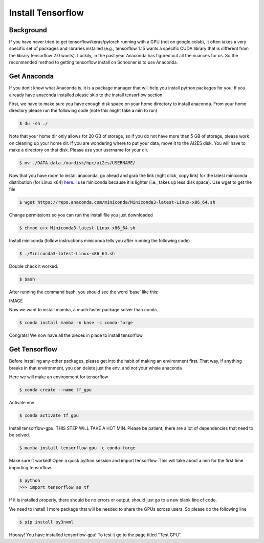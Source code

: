 Install Tensorflow
===================

++++++++++
Background
++++++++++
If you have never tried to get tensorflow/keras/pytorch running with a GPU (not on google colab), 
it often takes a very specific set of packages and libraries installed (e.g., tensorflow 1.15 wants 
a specific CUDA library that is different from the library tensorflow 2.0 wants). Luckily, in the past 
year Anaconda has figured out all the nuances for us. So the reconmended method to getting tensorflow 
install on Schooner is to use Anaconda.

++++++++++++
Get Anaconda
++++++++++++

If you don’t know what Anaconda is, it is a package manager that will help you install python packages for you! 
If you already have anaconda installed please skip to the install tensorflow section.

First, we have to make sure you have enough disk space on your home directory to install anaconda. From your 
home directory please run the following code (note this might take a min to run)

.. code-block:: console

    $ du -sh ./ 

Note that your home dir only allows for 20 GB of storage, so if you do not have more than 5 GB of storage, 
please work on cleaning up your home dir. If you are wondering where to put your data, move it to the AI2ES disk. 
You will have to make a directory on that disk. Please use your username for your dir. 

.. code-block:: console

    $ mv ./DATA.data /ourdisk/hpc/ai2es/USERNAME/

Now that you have room to install anaconda, go ahead and grab the link (right click, copy link) 
for the latest miniconda distribution (for Linux x64) `here <https://docs.conda.io/en/latest/miniconda.html>`_. I use miniconda because it is lighter 
(i.e., takes up less disk space). Use wget to get the file

.. code-block:: console

    $ wget https://repo.anaconda.com/miniconda/Miniconda3-latest-Linux-x86_64.sh

Change permissions so you can run the install file you just downloaded 

.. code-block:: console

    $ chmod u+x Miniconda3-latest-Linux-x86_64.sh

Install miniconda (follow instructions miniconda tells you after running the following code)

.. code-block:: console

    $ ./Miniconda3-latest-Linux-x86_64.sh

Double check it worked. 

.. code-block:: console

    $ bash 

After running the command bash, you should see the word ‘base’ like this: 

IMAGE

Now we want to install mamba, a much faster package solver than conda. 

.. code-block:: console

    $ conda install mamba -n base -c conda-forge

Congrats! We now have all the pieces in place to install tensorflow 

++++++++++++++
Get Tensorflow
++++++++++++++

Before installing any-other packages, please get into the habit of making an environment first. 
That way, if anything breaks in that environment, you can delete just the env, and not your whole anaconda

Here we will make an environment for tensorflow 

.. code-block:: console

    $ conda create --name tf_gpu

Activate env 

.. code-block:: console

    $ conda activate tf_gpu

Install tensorflow-gpu. THIS STEP WILL TAKE A HOT MIN. Please be patient, 
there are a lot of dependencies that need to be solved. 

.. code-block:: console

    $ mamba install tensorflow-gpu -c conda-forge

Make sure it worked! Open a quick python session and import tensorflow. This 
will take about a min for the first time importing tensorflow. 

.. code-block:: console

    $ python 
    >>> import tensorflow as tf    

If it is installed properly, there should be no errors or output, should just go to a new blank line of code. 

We need to install 1 more package that will be needed to share the GPUs across users. So please do the following line 

.. code-block:: console

    $ pip install py3nvml

Hooray! You have installed tensorflow-gpu! To test it go to the page titled "Test GPU"
